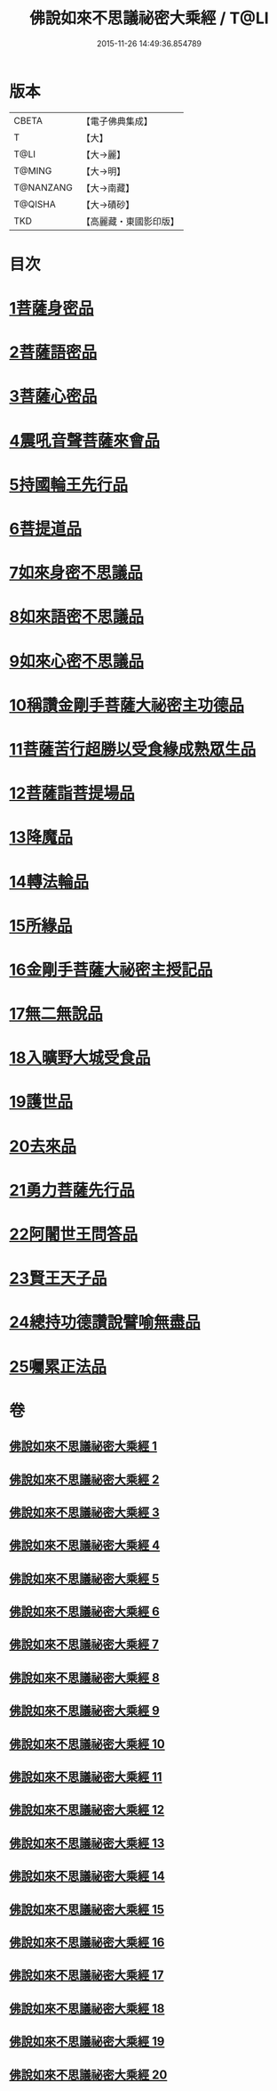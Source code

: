 #+TITLE: 佛說如來不思議祕密大乘經 / T@LI
#+DATE: 2015-11-26 14:49:36.854789
* 版本
 |     CBETA|【電子佛典集成】|
 |         T|【大】     |
 |      T@LI|【大→麗】   |
 |    T@MING|【大→明】   |
 | T@NANZANG|【大→南藏】  |
 |   T@QISHA|【大→磧砂】  |
 |       TKD|【高麗藏・東國影印版】|

* 目次
* [[file:KR6f0003_001.txt::001-0704b20][1菩薩身密品]]
* [[file:KR6f0003_003.txt::003-0709b21][2菩薩語密品]]
* [[file:KR6f0003_003.txt::0711a16][3菩薩心密品]]
* [[file:KR6f0003_004.txt::0712b14][4震吼音聲菩薩來會品]]
* [[file:KR6f0003_004.txt::0712c8][5持國輪王先行品]]
* [[file:KR6f0003_006.txt::006-0716a24][6菩提道品]]
* [[file:KR6f0003_006.txt::0716c5][7如來身密不思議品]]
* [[file:KR6f0003_007.txt::0719b19][8如來語密不思議品]]
* [[file:KR6f0003_009.txt::0724c7][9如來心密不思議品]]
* [[file:KR6f0003_009.txt::0725b5][10稱讚金剛手菩薩大祕密主功德品]]
* [[file:KR6f0003_009.txt::0725c7][11菩薩苦行超勝以受食緣成熟眾生品]]
* [[file:KR6f0003_010.txt::010-0726b20][12菩薩詣菩提場品]]
* [[file:KR6f0003_011.txt::011-0729a11][13降魔品]]
* [[file:KR6f0003_011.txt::0730a13][14轉法輪品]]
* [[file:KR6f0003_012.txt::0732a19][15所緣品]]
* [[file:KR6f0003_013.txt::0734c17][16金剛手菩薩大祕密主授記品]]
* [[file:KR6f0003_014.txt::0736a29][17無二無說品]]
* [[file:KR6f0003_014.txt::0737a11][18入曠野大城受食品]]
* [[file:KR6f0003_016.txt::016-0739b18][19護世品]]
* [[file:KR6f0003_017.txt::0742a6][20去來品]]
* [[file:KR6f0003_018.txt::018-0743b20][21勇力菩薩先行品]]
* [[file:KR6f0003_018.txt::0744c17][22阿闍世王問答品]]
* [[file:KR6f0003_019.txt::0746c6][23賢王天子品]]
* [[file:KR6f0003_019.txt::0747b25][24總持功德讚說譬喻無盡品]]
* [[file:KR6f0003_020.txt::0749a22][25囑累正法品]]
* 卷
** [[file:KR6f0003_001.txt][佛說如來不思議祕密大乘經 1]]
** [[file:KR6f0003_002.txt][佛說如來不思議祕密大乘經 2]]
** [[file:KR6f0003_003.txt][佛說如來不思議祕密大乘經 3]]
** [[file:KR6f0003_004.txt][佛說如來不思議祕密大乘經 4]]
** [[file:KR6f0003_005.txt][佛說如來不思議祕密大乘經 5]]
** [[file:KR6f0003_006.txt][佛說如來不思議祕密大乘經 6]]
** [[file:KR6f0003_007.txt][佛說如來不思議祕密大乘經 7]]
** [[file:KR6f0003_008.txt][佛說如來不思議祕密大乘經 8]]
** [[file:KR6f0003_009.txt][佛說如來不思議祕密大乘經 9]]
** [[file:KR6f0003_010.txt][佛說如來不思議祕密大乘經 10]]
** [[file:KR6f0003_011.txt][佛說如來不思議祕密大乘經 11]]
** [[file:KR6f0003_012.txt][佛說如來不思議祕密大乘經 12]]
** [[file:KR6f0003_013.txt][佛說如來不思議祕密大乘經 13]]
** [[file:KR6f0003_014.txt][佛說如來不思議祕密大乘經 14]]
** [[file:KR6f0003_015.txt][佛說如來不思議祕密大乘經 15]]
** [[file:KR6f0003_016.txt][佛說如來不思議祕密大乘經 16]]
** [[file:KR6f0003_017.txt][佛說如來不思議祕密大乘經 17]]
** [[file:KR6f0003_018.txt][佛說如來不思議祕密大乘經 18]]
** [[file:KR6f0003_019.txt][佛說如來不思議祕密大乘經 19]]
** [[file:KR6f0003_020.txt][佛說如來不思議祕密大乘經 20]]
